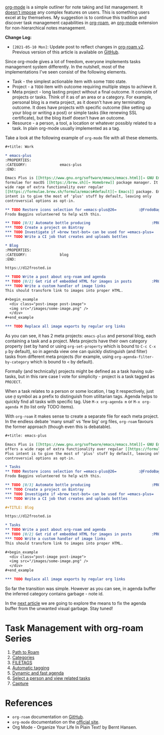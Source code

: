[[https://orgmode.org][org-mode]] is a simple outliner for note taking and list management. It [[d12frosted:/posts/2016-12-20-Being-an-org-mode-addict][doesn't impose]] any complex features on users. This is something users excel at by themselves. My suggestion is to continue this tradition and discover task management capabilities in [[https://github.com/org-roam/org-roam][org-roam]], an [[https://orgmode.org][org-mode]] extension for non-hierarchical notes management.

[[file:/images/2020-06-23-task-management-with-roam-vol1/2022-07-19-21-03-45-org-roam-task-management-vol1-3.webp]]

*Change Log:*

- ~[2021-05-10 Mon]~: Update post to reflect changes in [[https://github.com/org-roam/org-roam/pull/1401][org-roam v2]]. Previous version of this article is available on [[https://github.com/d12frosted/d12frosted.io/blob/c16870cab6ebbaafdf73c7c3589abbd27c20ac52/posts/2020-06-23-task-management-with-roam-vol1.org][GitHub]].

#+begin_html
<!--more-->
#+end_html

Since org-mode gives a lot of freedom, everyone implements tasks management system differently. In the nutshell, most of the implementations I've seen consist of the following elements.

- Task - the simplest actionable item with some =TODO= state.
- Project - a =TODO= item with outcome requiring multiple steps to achieve it.
- Meta project - long lasting project without a final outcome. It consists of projects or tasks. Think of it as of an area or a category. For example, personal blog is a meta project, as it doesn't have any terminating outcome. It does have projects with specific outcome (like setting up your blog or writing a post) or simple tasks (like renewing SSL certificate), but the blog itself doesn't have an outcome.
- Resource - a person, a tool, a location or whatever possibly related to a task. In plain org-mode usually implemented as a tag.

Take a look at the following example of =org-mode= file with all these elements.

#+begin_src org
  ,#+title: Work

  ,* emacs-plus
  :PROPERTIES:
  :CATEGORY:               emacs-plus
  :END:

  Emacs Plus is [[https://www.gnu.org/software/emacs/emacs.html][→ GNU Emacs]]
  formulae for macOS [[https://brew.sh][→ Homebrew]] package manager. It offers a
  wide rage of extra functionality over regular
  [[https://formulae.brew.sh/formula/emacs#default][→ Emacs]] package. Emacs Plus
  intent is to give the most of 'plus' stuff by default, leaving only
  controversial options as opt-in.

  ,** TODO Restore icons selection for =emacs-plus@26=          :@FrodoBaggins:
  Frodo Baggins volunteered to help with this.

  ,** TODO [0/3] Automate bottle producing                            :PROJECT:
  ,*** TODO Create a project on Bintray
  ,*** TODO Investigate if =brew test-bot= can be used for =emacs-plus=
  ,*** TODO Write a CI job that creates and uploads bottles

  ,* Blog
  :PROPERTIES:
  :CATEGORY:               blog
  :END:

  https://d12frosted.io

  ,** TODO Write a post about org-roam and agenda
  ,** TODO [0/2] Get rid of embedded HTML for images in posts         :PROJECT:
  ,*** TODO Write a custom handler of image links
  This should transform link to images into proper HTML.

  ,#+begin_example
    <div class="post-image post-image">
    <img src="/images/some-image.png" />
    </div>
  ,#+end_example

  ,*** TODO Replace all image exports by regular org links
#+end_src

#+attr_html: :class img-half img-float-left
[[file:/images/2020-06-23-task-management-with-roam-vol1/2022-07-19-21-04-20-org-roam-task-management-vol1-2.webp]]

#+attr_html: :class img-half img-float-right
[[file:/images/2020-06-23-task-management-with-roam-vol1/2022-07-19-21-04-20-org-roam-task-management-vol1-1.webp]]

As you can see, it has 2 meta projects: =emacs-plus= and personal blog, each containing a task and a project. Meta projects have their own category property (set by hand or using =org-set-property= which is bound to =C-c C-x p= by default), so in agenda view one can quickly distinguish (and filter) tasks from different meta projects (for example, using =org-agenda-filter-by-category= which is bound to =<= by default).

[[file:/images/2020-06-23-task-management-with-roam-vol1/2022-07-19-21-05-00-org-agenda-filter-by-category.gif]]

Formally (and technically) projects might be defined as a task having sub-tasks, but in this rare case I vote for simplicity - project is a task tagged as =PROJECT=.

When a task relates to a person or some location, I tag it respectively, just use =@= symbol as a prefix to distinguish from utilitarian tags. Agenda helps to quickly find all tasks with specific tag. Use =M-x org-agenda m= or =M-x org-agenda M= (to list only TODO items).

[[file:/images/2020-06-23-task-management-with-roam-vol1/2022-07-19-21-05-13-org-agenda-filter-by-tags.gif]]

With =org-roam= it makes sense to create a separate file for each meta project. In the endless debate 'many small' vs 'few big' org files, =org-roam= favours the former approach (though even this is debatable).

#+begin_src org
  ,#+title: emacs-plus

  Emacs Plus is [[https://www.gnu.org/software/emacs/emacs.html][→ GNU Emacs]] formulae for macOS [[https://brew.sh][→ Homebrew]] package manager. It
  offers a wide rage of extra functionality over regular [[https://formulae.brew.sh/formula/emacs#default][→ Emacs]] package. Emacs
  Plus intent is to give the most of 'plus' stuff by default, leaving only
  controversial options as opt-in.

  ,* Tasks
  ,** TODO Restore icons selection for =emacs-plus@26=          :@FrodoBaggins:
  Frodo Baggins volunteered to help with this.

  ,** TODO [0/3] Automate bottle producing                            :PROJECT:
  ,*** TODO Create a project on Bintray
  ,*** TODO Investigate if =brew test-bot= can be used for =emacs-plus=
  ,*** TODO Write a CI job that creates and uploads bottles
#+end_src

#+begin_src org
  ,#+TITLE: Blog

  https://d12frosted.io

  ,* Tasks
  ,** TODO Write a post about org-roam and agenda
  ,** TODO [0/2] Get rid of embedded HTML for images in posts         :PROJECT:
  ,*** TODO Write a custom handler of image links
  This should transform link to images into proper HTML.

  ,#+begin_example
    <div class="post-image post-image">
    <img src="/images/some-image.png" />
    </div>
  ,#+end_example

  ,*** TODO Replace all image exports by regular org links
#+end_src

#+attr_html: :class img-half img-float-left
[[file:/images/2020-06-23-task-management-with-roam-vol1/2022-07-19-21-05-28-org-roam-task-management-vol1-4.webp]]

#+attr_html: :class img-half img-float-right
[[file:/images/2020-06-23-task-management-with-roam-vol1/2022-07-19-21-05-28-org-roam-task-management-vol1-3.webp]]

[[file:/images/2020-06-23-task-management-with-roam-vol1/2022-07-19-21-05-55-org-roam-task-management-vol1-5.webp]]

So far the transition was simple. However as you can see, in agenda buffer the inferred category contains garbage - note id.

In the [[d12frosted:/posts/2020-06-24-task-management-with-roam-vol2][next article]] we are going to explore the means to fix the agenda buffer from the unwanted visual garbage. Stay tuned!

* Task Management with org-roam Series
:PROPERTIES:
:ID:                     02f55939-bc5a-4696-9570-65e359a8056b
:END:

1. [[d12frosted:/posts/2020-06-23-task-management-with-roam-vol1][Path to Roam]]
2. [[d12frosted:/posts/2020-06-24-task-management-with-roam-vol2][Categories]]
3. [[d12frosted:/posts/2020-06-25-task-management-with-roam-vol3][FILETAGS]]
4. [[d12frosted:/posts/2020-07-07-task-management-with-roam-vol4][Automatic tagging]]
5. [[d12frosted:/posts/2021-01-16-task-management-with-roam-vol5][Dynamic and fast agenda]]
6. [[d12frosted:/posts/2021-01-24-task-management-with-roam-vol6][Select a person and view related tasks]]
7. [[d12frosted:/posts/2021-05-21-task-management-with-roam-vol7][Capture]]

* References
:PROPERTIES:
:ID:                     86a38b8e-efce-491d-b189-679a4b8a60c5
:END:

- =org-roam= documentation on [[https://github.com/org-roam/org-roam][GitHub]].
- =org-mode= documentation on the [[https://orgmode.org][official site]].
- Org Mode - Organize Your Life In Plain Text! by Bernt Hansen.

